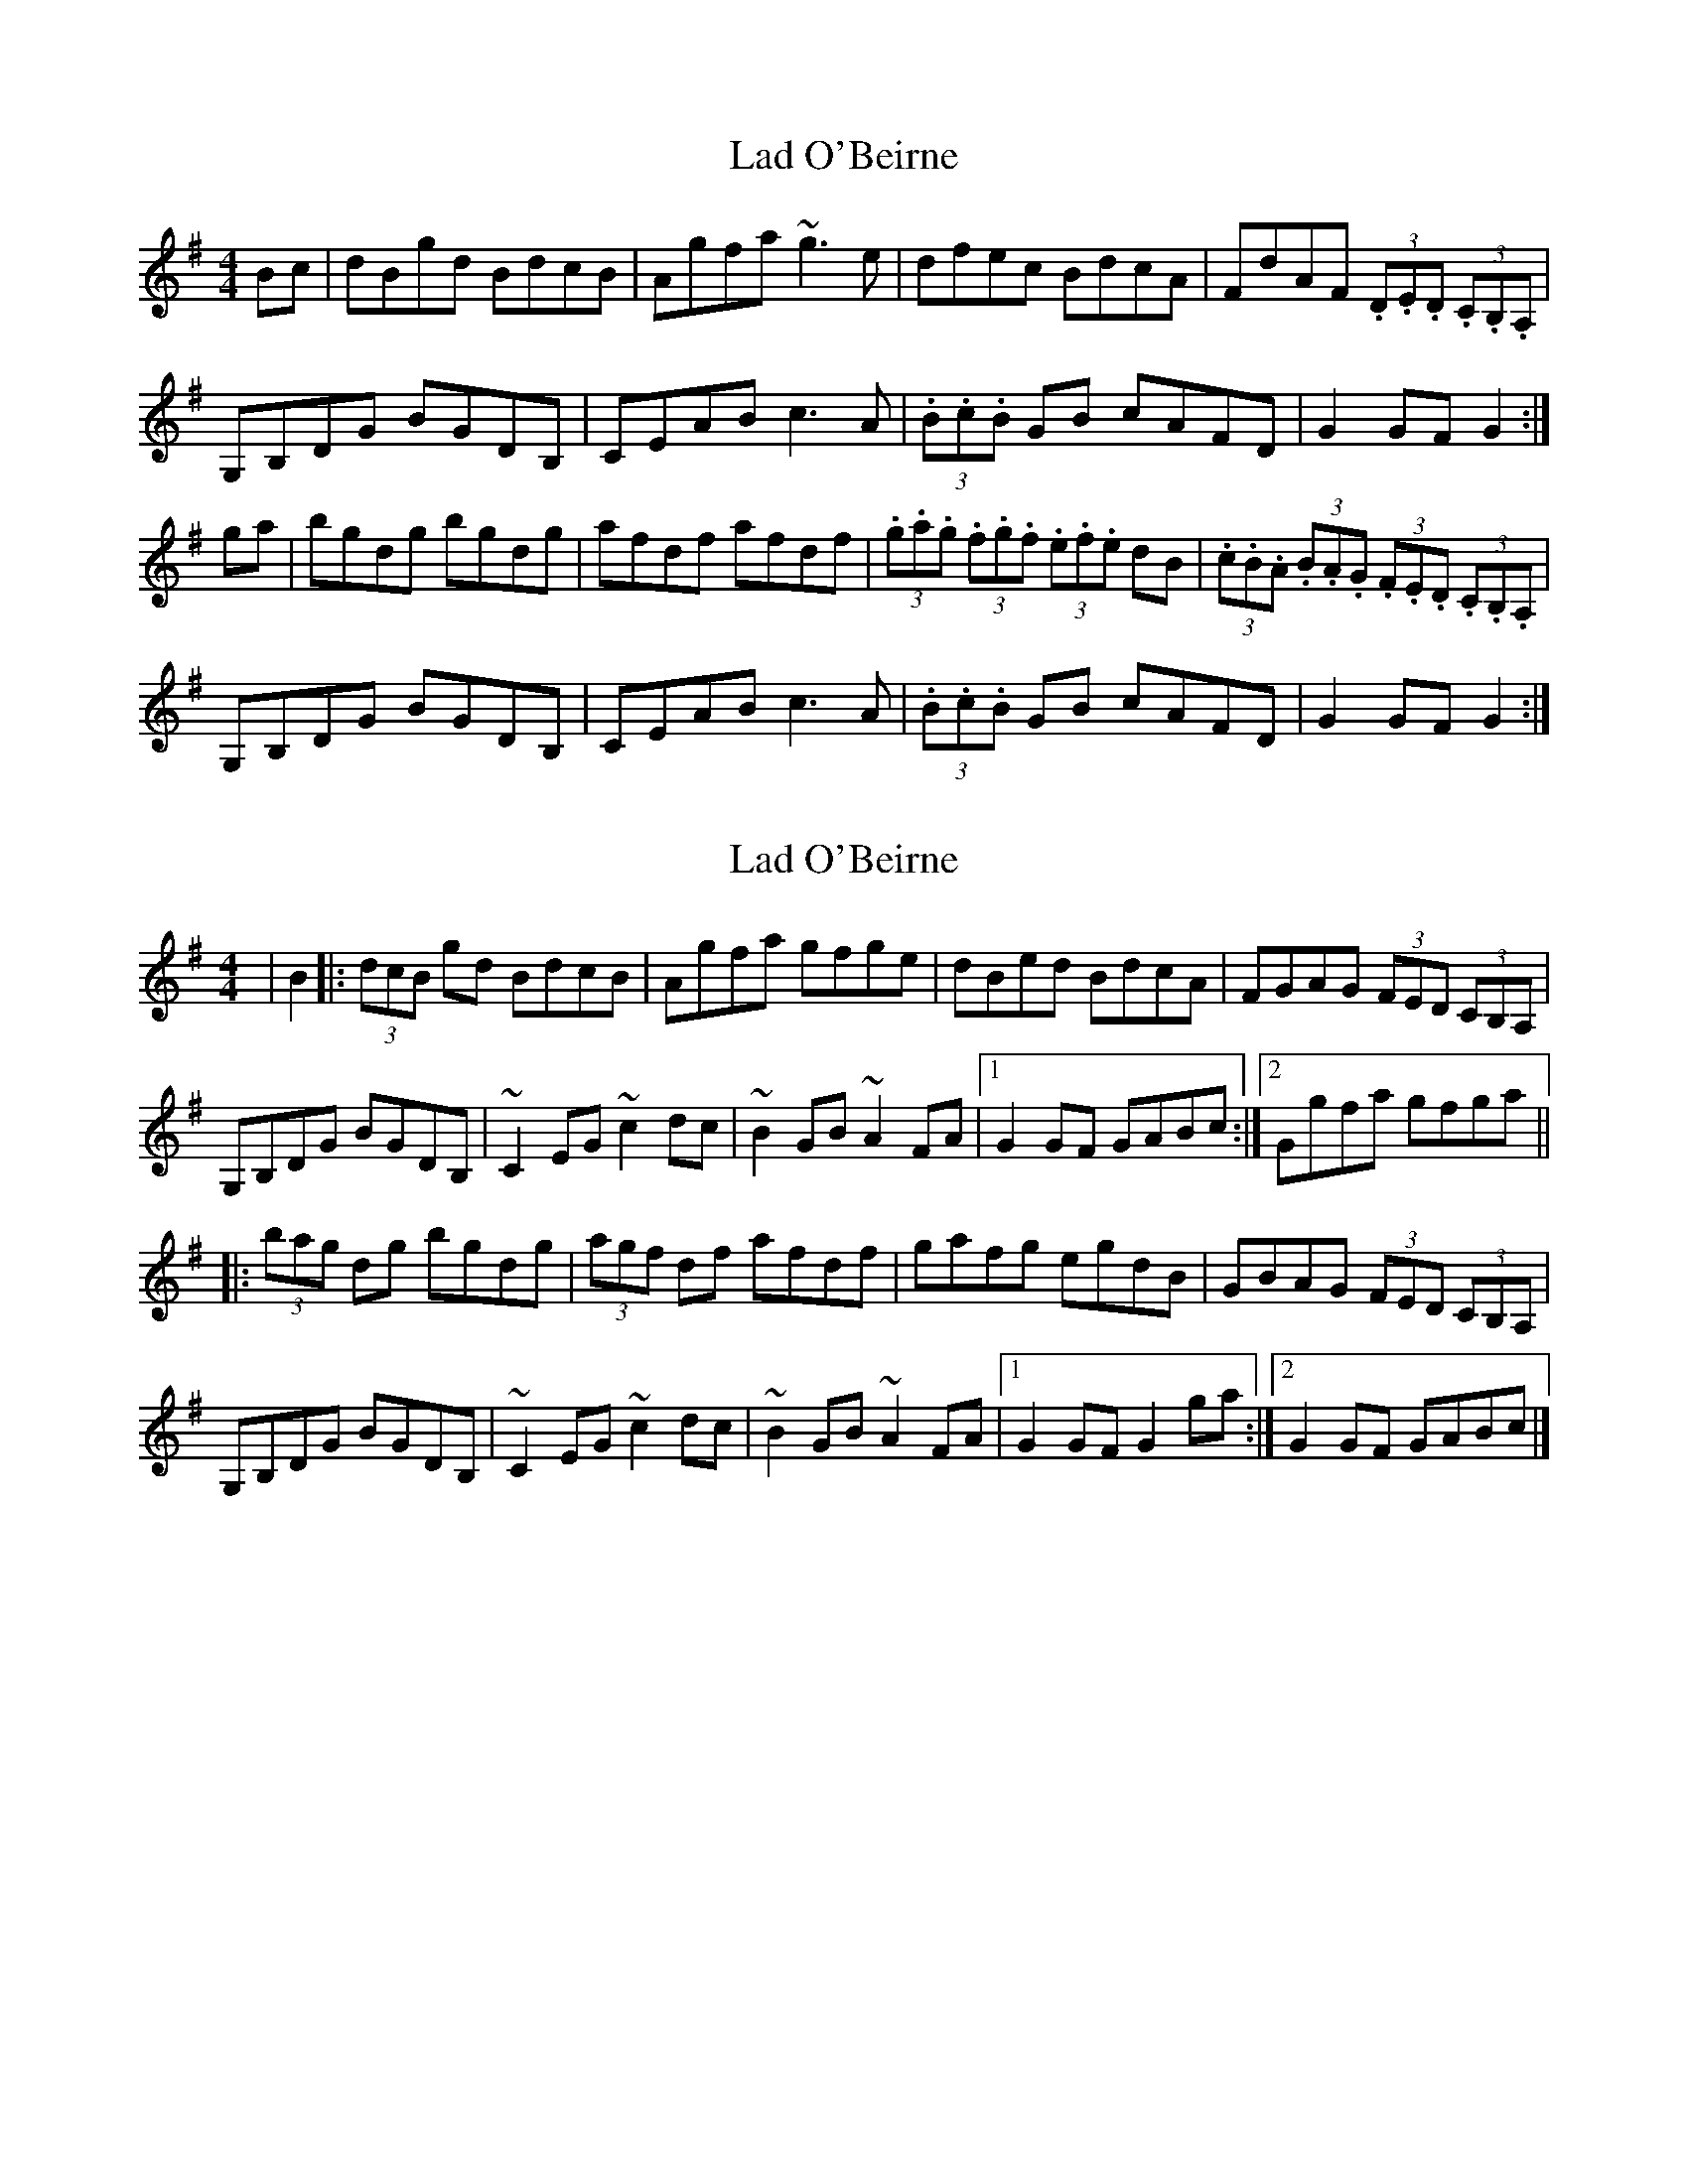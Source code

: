 X: 1
T: Lad O'Beirne
Z: b.maloney
S: https://thesession.org/tunes/546#setting546
R: hornpipe
M: 4/4
L: 1/8
K: Gmaj
Bc | dBgd BdcB | Agfa ~g3e | dfec BdcA | FdAF (3.D.E.D (3.C.B,.A, |
G,B,DG BGDB, | CEAB c3A | (3.B.c.B GB cAFD | G2GF G2 :|
ga | bgdg bgdg | afdf afdf | (3.g.a.g (3.f.g.f (3.e.f.e dB | (3.c.B.A (3.B.A.G (3.F.E.D (3.C.B,.A, |
G,B,DG BGDB, | CEAB c3A | (3.B.c.B GB cAFD | G2GF G2 :|
X: 2
T: Lad O'Beirne
Z: dbritton
S: https://thesession.org/tunes/546#setting13508
R: hornpipe
M: 4/4
L: 1/8
K: Gmaj
|B2 |:(3dcB gd BdcB |Agfa gfge |dBed BdcA |FGAG (3FED (3CB,A, |G,B,DG BGDB, |~C2 EG ~c2 dc |~B2 GB ~A2 FA |1 G2 GF GABc :|2 Ggfa gfga|||: (3bag dg bgdg |(3agf df afdf |gafg egdB |GBAG (3FED (3CB,A, |G,B,DG BGDB, |~C2 EG ~c2 dc |~B2 GB ~A2 FA |1 G2 GF G2 ga :|2 G2 GF GABc|]
X: 3
T: Lad O'Beirne
Z: ceolachan
S: https://thesession.org/tunes/546#setting13509
R: hornpipe
M: 4/4
L: 1/8
K: Gmaj
d>Bg>d B>dc>B | A>gf>a g>fg>e | d>fe>c (3Bcd c>A | F>dA>F D2 (3cBA | G>Bd>g B>gd>B | c>eA>B c3 A | (3BcB G>B (3cBA (3FED | G2 B2 G2 :|b>gd>g b>gd>g | a>fd>f a>f (3def | (3gag (3fgf (3efe d>B | (3cBA (3BAG (3FED (3cBA |G>Bd>g B>gd>B | C>eA>B c3 A | (3BcB G>B c>A (3FED | G2 B2 G2 :|
